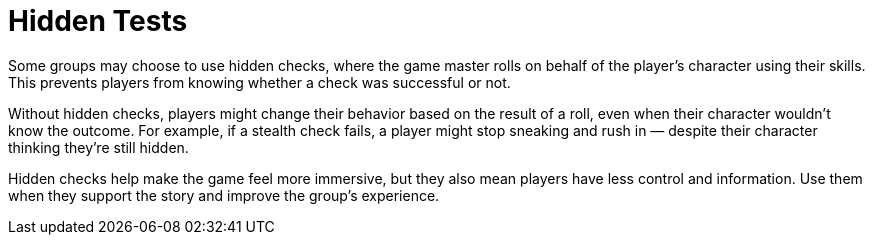 = Hidden Tests

Some groups may choose to use hidden checks, where the game master rolls on behalf of the player's character using their skills. This prevents players from knowing whether a check was successful or not.

Without hidden checks, players might change their behavior based on the result of a roll, even when their character wouldn't know the outcome. For example, if a stealth check fails, a player might stop sneaking and rush in — despite their character thinking they're still hidden.

Hidden checks help make the game feel more immersive, but they also mean players have less control and information. Use them when they support the story and improve the group's experience.
